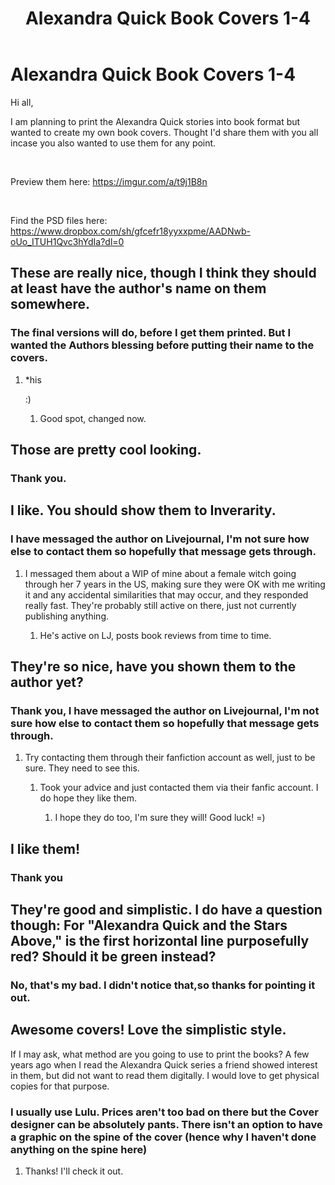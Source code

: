#+TITLE: Alexandra Quick Book Covers 1-4

* Alexandra Quick Book Covers 1-4
:PROPERTIES:
:Score: 27
:DateUnix: 1535144663.0
:DateShort: 2018-Aug-25
:FlairText: Misc
:END:
Hi all,

I am planning to print the Alexandra Quick stories into book format but wanted to create my own book covers. Thought I'd share them with you all incase you also wanted to use them for any point.

​

Preview them here: [[https://imgur.com/a/t9j1B8n]]

​

Find the PSD files here: [[https://www.dropbox.com/sh/gfcefr18yyxxpme/AADNwb-oUo_ITUH1Qvc3hYdIa?dl=0]]


** These are really nice, though I think they should at least have the author's name on them somewhere.
:PROPERTIES:
:Author: A2i9
:Score: 15
:DateUnix: 1535148780.0
:DateShort: 2018-Aug-25
:END:

*** The final versions will do, before I get them printed. But I wanted the Authors blessing before putting their name to the covers.
:PROPERTIES:
:Score: 11
:DateUnix: 1535150319.0
:DateShort: 2018-Aug-25
:END:

**** *his

:)
:PROPERTIES:
:Author: KaitiakiOTure
:Score: 3
:DateUnix: 1535153617.0
:DateShort: 2018-Aug-25
:END:

***** Good spot, changed now.
:PROPERTIES:
:Score: 2
:DateUnix: 1535153691.0
:DateShort: 2018-Aug-25
:END:


** Those are pretty cool looking.
:PROPERTIES:
:Author: AutumnSouls
:Score: 8
:DateUnix: 1535145288.0
:DateShort: 2018-Aug-25
:END:

*** Thank you.
:PROPERTIES:
:Score: 3
:DateUnix: 1535145381.0
:DateShort: 2018-Aug-25
:END:


** I like. You should show them to Inverarity.
:PROPERTIES:
:Author: KaitiakiOTure
:Score: 6
:DateUnix: 1535149853.0
:DateShort: 2018-Aug-25
:END:

*** I have messaged the author on Livejournal, I'm not sure how else to contact them so hopefully that message gets through.
:PROPERTIES:
:Score: 4
:DateUnix: 1535150362.0
:DateShort: 2018-Aug-25
:END:

**** I messaged them about a WIP of mine about a female witch going through her 7 years in the US, making sure they were OK with me writing it and any accidental similarities that may occur, and they responded really fast. They're probably still active on there, just not currently publishing anything.
:PROPERTIES:
:Author: bubblegumpandabear
:Score: 3
:DateUnix: 1535152574.0
:DateShort: 2018-Aug-25
:END:

***** He's active on LJ, posts book reviews from time to time.
:PROPERTIES:
:Author: KaitiakiOTure
:Score: 3
:DateUnix: 1535153577.0
:DateShort: 2018-Aug-25
:END:


** They're so nice, have you shown them to the author yet?
:PROPERTIES:
:Score: 5
:DateUnix: 1535150160.0
:DateShort: 2018-Aug-25
:END:

*** Thank you, I have messaged the author on Livejournal, I'm not sure how else to contact them so hopefully that message gets through.
:PROPERTIES:
:Score: 3
:DateUnix: 1535150374.0
:DateShort: 2018-Aug-25
:END:

**** Try contacting them through their fanfiction account as well, just to be sure. They need to see this.
:PROPERTIES:
:Score: 5
:DateUnix: 1535153004.0
:DateShort: 2018-Aug-25
:END:

***** Took your advice and just contacted them via their fanfic account. I do hope they like them.
:PROPERTIES:
:Score: 3
:DateUnix: 1535153654.0
:DateShort: 2018-Aug-25
:END:

****** I hope they do too, I'm sure they will! Good luck! =)
:PROPERTIES:
:Score: 1
:DateUnix: 1535155914.0
:DateShort: 2018-Aug-25
:END:


** I like them!
:PROPERTIES:
:Author: Lamenardo
:Score: 3
:DateUnix: 1535147038.0
:DateShort: 2018-Aug-25
:END:

*** Thank you
:PROPERTIES:
:Score: 2
:DateUnix: 1535147934.0
:DateShort: 2018-Aug-25
:END:


** They're good and simplistic. I do have a question though: For "Alexandra Quick and the Stars Above," is the first horizontal line purposefully red? Should it be green instead?
:PROPERTIES:
:Author: emong757
:Score: 3
:DateUnix: 1535151869.0
:DateShort: 2018-Aug-25
:END:

*** No, that's my bad. I didn't notice that,so thanks for pointing it out.
:PROPERTIES:
:Score: 1
:DateUnix: 1535152138.0
:DateShort: 2018-Aug-25
:END:


** Awesome covers! Love the simplistic style.

If I may ask, what method are you going to use to print the books? A few years ago when I read the Alexandra Quick series a friend showed interest in them, but did not want to read them digitally. I would love to get physical copies for that purpose.
:PROPERTIES:
:Author: jwags1892
:Score: 2
:DateUnix: 1535235903.0
:DateShort: 2018-Aug-26
:END:

*** I usually use Lulu. Prices aren't too bad on there but the Cover designer can be absolutely pants. There isn't an option to have a graphic on the spine of the cover (hence why I haven't done anything on the spine here)
:PROPERTIES:
:Score: 2
:DateUnix: 1535237578.0
:DateShort: 2018-Aug-26
:END:

**** Thanks! I'll check it out.
:PROPERTIES:
:Author: jwags1892
:Score: 2
:DateUnix: 1535238233.0
:DateShort: 2018-Aug-26
:END:
